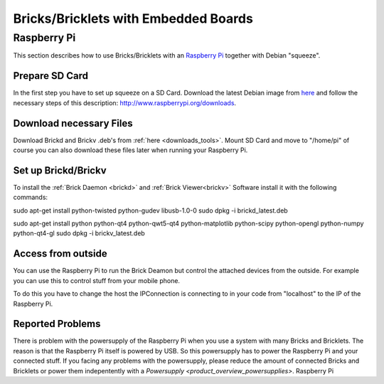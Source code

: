 .. _embedded:

Bricks/Bricklets with Embedded Boards
=====================================

.. _embedded_raspberry_pi:

Raspberry Pi
------------

This section describes how to use Bricks/Bricklets with an 
`Raspberry Pi <http://www.raspberrypi.org/>`__ together
with Debian "squeeze".

Prepare SD Card
^^^^^^^^^^^^^^^

In the first step you have to set up squeeze on a SD Card. 
Download the latest Debian image from 
`here <http://www.raspberrypi.org/downloads>`__
and follow the necessary steps of this description:  
`http://www.raspberrypi.org/downloads <http://elinux.org/RPi_Easy_SD_Card_Setup>`__.

Download necessary Files
^^^^^^^^^^^^^^^^^^^^^^^^

Download Brickd and Brickv .deb's from :ref:`here <downloads_tools>`.
Mount SD Card and move to "/home/pi" of course you can also download these files
later when running your Raspberry Pi.


Set up Brickd/Brickv
^^^^^^^^^^^^^^^^^^^^

To install the :ref:`Brick Daemon <brickd>` and :ref:`Brick Viewer<brickv>` Software 
install it with the following commands:

sudo apt-get install python-twisted python-gudev libusb-1.0-0
sudo dpkg -i brickd_latest.deb

sudo apt-get install python python-qt4 python-qwt5-qt4 python-matplotlib python-scipy python-opengl python-numpy python-qt4-gl
sudo dpkg -i brickv_latest.deb

Access from outside
^^^^^^^^^^^^^^^^^^^

You can use the Raspberry Pi to run the Brick Deamon but control the attached 
devices from the outside. For example you can use this to control stuff from 
your mobile phone.

To do this you have to change the host the IPConnection is connecting to in 
your code from "localhost" to the IP of the Raspberry Pi.

Reported Problems
^^^^^^^^^^^^^^^^^

There is problem with the powersupply of the Raspberry Pi when you use 
a system with many Bricks and Bricklets. The reason is that the Raspberry Pi 
itself is powered by USB. So this powersupply has to power the Raspberry Pi
and your connected stuff. If you facing any problems with the powersupply,
please reduce the amount of connected Bricks and Bricklets or power them
indepentently with a `Powersupply <product_overview_powersupplies>`.
Raspberry Pi


